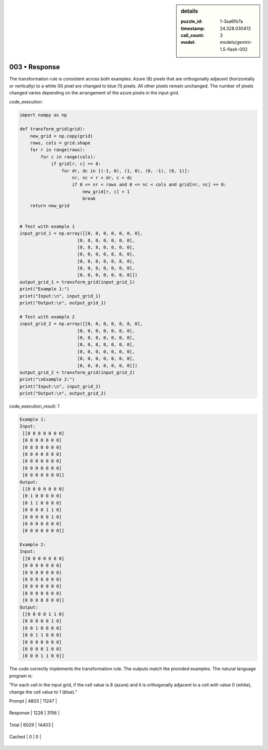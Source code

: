 .. sidebar:: details

   :puzzle_id: 1-3aa6fb7a
   :timestamp: 24.328.030413
   :call_count: 3
   
   :model: models/gemini-1.5-flash-002
   

003 • Response
==============

.. seealso::

   - :doc:`001-history`
   - :doc:`001-response`





The transformation rule is consistent across both examples:  Azure (8) pixels that are orthogonally adjacent (horizontally or vertically) to a white (0) pixel are changed to blue (1) pixels.  All other pixels remain unchanged.  The number of pixels changed varies depending on the arrangement of the azure pixels in the input grid.






code_execution:






.. code-block:: python


   import numpy as np

   def transform_grid(grid):
       new_grid = np.copy(grid)
       rows, cols = grid.shape
       for r in range(rows):
           for c in range(cols):
               if grid[r, c] == 8:
                   for dr, dc in [(-1, 0), (1, 0), (0, -1), (0, 1)]:
                       nr, nc = r + dr, c + dc
                       if 0 <= nr < rows and 0 <= nc < cols and grid[nr, nc] == 0:
                           new_grid[r, c] = 1
                           break
       return new_grid


   # Test with example 1
   input_grid_1 = np.array([[0, 0, 0, 0, 0, 0, 0],
                         [0, 8, 0, 0, 0, 0, 0],
                         [0, 8, 8, 0, 0, 0, 0],
                         [0, 0, 0, 0, 8, 8, 0],
                         [0, 0, 0, 0, 0, 8, 0],
                         [0, 0, 0, 0, 0, 0, 0],
                         [0, 0, 0, 0, 0, 0, 0]])
   output_grid_1 = transform_grid(input_grid_1)
   print("Example 1:")
   print("Input:\n", input_grid_1)
   print("Output:\n", output_grid_1)

   # Test with example 2
   input_grid_2 = np.array([[0, 0, 0, 0, 8, 8, 0],
                         [0, 0, 0, 0, 0, 8, 0],
                         [0, 0, 8, 0, 0, 0, 0],
                         [0, 0, 8, 8, 0, 0, 0],
                         [0, 0, 0, 0, 0, 0, 0],
                         [0, 0, 0, 0, 8, 0, 0],
                         [0, 0, 0, 8, 8, 0, 0]])
   output_grid_2 = transform_grid(input_grid_2)
   print("\nExample 2:")
   print("Input:\n", input_grid_2)
   print("Output:\n", output_grid_2)






code_execution_result: 1






.. code-block::

   Example 1:
   Input:
    [[0 0 0 0 0 0 0]
    [0 8 0 0 0 0 0]
    [0 8 8 0 0 0 0]
    [0 0 0 0 8 8 0]
    [0 0 0 0 0 8 0]
    [0 0 0 0 0 0 0]
    [0 0 0 0 0 0 0]]
   Output:
    [[0 0 0 0 0 0 0]
    [0 1 0 0 0 0 0]
    [0 1 1 0 0 0 0]
    [0 0 0 0 1 1 0]
    [0 0 0 0 0 1 0]
    [0 0 0 0 0 0 0]
    [0 0 0 0 0 0 0]]

   Example 2:
   Input:
    [[0 0 0 0 8 8 0]
    [0 0 0 0 0 8 0]
    [0 0 8 0 0 0 0]
    [0 0 8 8 0 0 0]
    [0 0 0 0 0 0 0]
    [0 0 0 0 8 0 0]
    [0 0 0 8 8 0 0]]
   Output:
    [[0 0 0 0 1 1 0]
    [0 0 0 0 0 1 0]
    [0 0 1 0 0 0 0]
    [0 0 1 1 0 0 0]
    [0 0 0 0 0 0 0]
    [0 0 0 0 1 0 0]
    [0 0 0 1 1 0 0]]






The code correctly implements the transformation rule.  The outputs match the provided examples.  The natural language program is:

"For each cell in the input grid, if the cell value is 8 (azure) and it is orthogonally adjacent to a cell with value 0 (white), change the cell value to 1 (blue)."






+----------------+--------------+
| Timing         |      Seconds |
+================+==============+
| Response Time  | 6.006 |
+----------------+--------------+
| Total Elapsed  | 23.471 |
+----------------+--------------+



+----------------+--------------+-------------+
| Token Type     | Current Call |  Total Used |
+================+==============+=============+

| Prompt | 4803 | 11247 |
+----------------+--------------+-------------+


| Response | 1226 | 3156 |
+----------------+--------------+-------------+


| Total | 6029 | 14403 |
+----------------+--------------+-------------+


| Cached | 0 | 0 |
+----------------+--------------+-------------+


